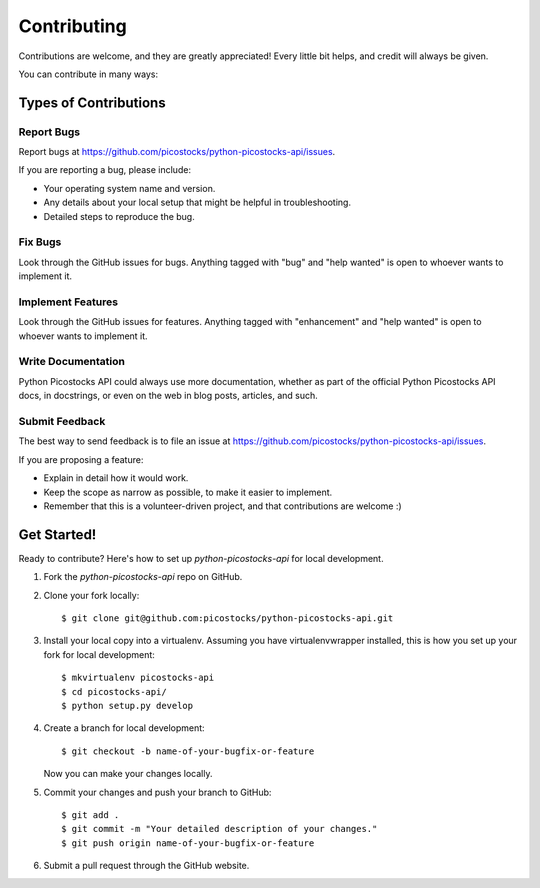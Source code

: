 ============
Contributing
============

Contributions are welcome, and they are greatly appreciated! Every little bit
helps, and credit will always be given.

You can contribute in many ways:

Types of Contributions
----------------------

Report Bugs
~~~~~~~~~~~

Report bugs at https://github.com/picostocks/python-picostocks-api/issues.

If you are reporting a bug, please include:

* Your operating system name and version.
* Any details about your local setup that might be helpful in troubleshooting.
* Detailed steps to reproduce the bug.

Fix Bugs
~~~~~~~~

Look through the GitHub issues for bugs. Anything tagged with "bug" and "help
wanted" is open to whoever wants to implement it.

Implement Features
~~~~~~~~~~~~~~~~~~

Look through the GitHub issues for features. Anything tagged with "enhancement"
and "help wanted" is open to whoever wants to implement it.

Write Documentation
~~~~~~~~~~~~~~~~~~~

Python Picostocks API could always use more documentation, whether as part of the
official Python Picostocks API docs, in docstrings, or even on the web in blog posts,
articles, and such.

Submit Feedback
~~~~~~~~~~~~~~~

The best way to send feedback is to file an issue at https://github.com/picostocks/python-picostocks-api/issues.

If you are proposing a feature:

* Explain in detail how it would work.
* Keep the scope as narrow as possible, to make it easier to implement.
* Remember that this is a volunteer-driven project, and that contributions
  are welcome :)

Get Started!
------------

Ready to contribute? Here's how to set up `python-picostocks-api` for local development.

1. Fork the `python-picostocks-api` repo on GitHub.
2. Clone your fork locally::

    $ git clone git@github.com:picostocks/python-picostocks-api.git

3. Install your local copy into a virtualenv. Assuming you have virtualenvwrapper installed, this is how you set up your fork for local development::

    $ mkvirtualenv picostocks-api
    $ cd picostocks-api/
    $ python setup.py develop

4. Create a branch for local development::

    $ git checkout -b name-of-your-bugfix-or-feature

   Now you can make your changes locally.

5. Commit your changes and push your branch to GitHub::

    $ git add .
    $ git commit -m "Your detailed description of your changes."
    $ git push origin name-of-your-bugfix-or-feature

6. Submit a pull request through the GitHub website.
